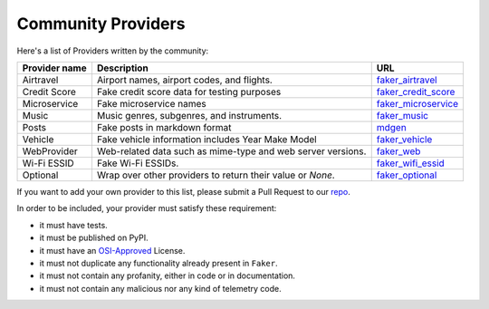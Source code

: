 .. ref-communityproviders:

Community Providers
===================

Here's a list of Providers written by the community:

+---------------+--------------------------+----------------------------------+
| Provider name | Description              | URL                              |
+===============+==========================+==================================+
| Airtravel     | Airport names, airport   | `faker_airtravel`_               |
|               | codes, and flights.      |                                  |
+---------------+--------------------------+----------------------------------+
| Credit Score  | Fake credit score data   | `faker_credit_score`_            |
|               | for testing purposes     |                                  |
+---------------+--------------------------+----------------------------------+
| Microservice  | Fake microservice names  | `faker_microservice`_            |
+---------------+--------------------------+----------------------------------+
| Music         | Music genres, subgenres, | `faker_music`_                   |
|               | and instruments.         |                                  |
+---------------+--------------------------+----------------------------------+
| Posts         | Fake posts in markdown   | `mdgen`_                         |
|               | format                   |                                  |
+---------------+--------------------------+----------------------------------+
| Vehicle       | Fake vehicle information | `faker_vehicle`_                 |
|               | includes Year Make Model |                                  |
+---------------+--------------------------+----------------------------------+
| WebProvider   | Web-related data such as | `faker_web`_                     |
|               | mime-type and web server |                                  |
|               | versions.                |                                  |
+---------------+--------------------------+----------------------------------+
| Wi-Fi ESSID   | Fake Wi-Fi ESSIDs.       | `faker_wifi_essid`_              |
+---------------+--------------------------+----------------------------------+
| Optional      | Wrap over other          | `faker_optional`_                |
|               | providers to return      |                                  |
|               | their value or `None`.   |                                  |
+---------------+--------------------------+----------------------------------+

If you want to add your own provider to this list, please submit a Pull Request to our `repo`_.

In order to be included, your provider must satisfy these requirement:

* it must have tests.
* it must be published on PyPI.
* it must have an `OSI-Approved`_ License.
* it must not duplicate any functionality already present in ``Faker``.
* it must not contain any profanity, either in code or in documentation.
* it must not contain any malicious nor any kind of telemetry code.

.. _repo: https://github.com/joke2k/faker/
.. _OSI-Approved: https://opensource.org/licenses/alphabetical
.. _faker_airtravel: https://pypi.org/project/faker_airtravel/
.. _faker_credit_score: https://pypi.org/project/faker-credit-score/
.. _faker_microservice: https://pypi.org/project/faker-microservice/
.. _faker_music: https://pypi.org/project/faker_music/
.. _mdgen: https://pypi.org/project/mdgen/
.. _faker_vehicle: https://pypi.org/project/faker-vehicle/
.. _faker_web: https://pypi.org/project/faker_web/
.. _faker_wifi_essid: https://pypi.org/project/faker-wifi-essid/
.. _faker_optional: https://pypi.org/project/faker-optional
